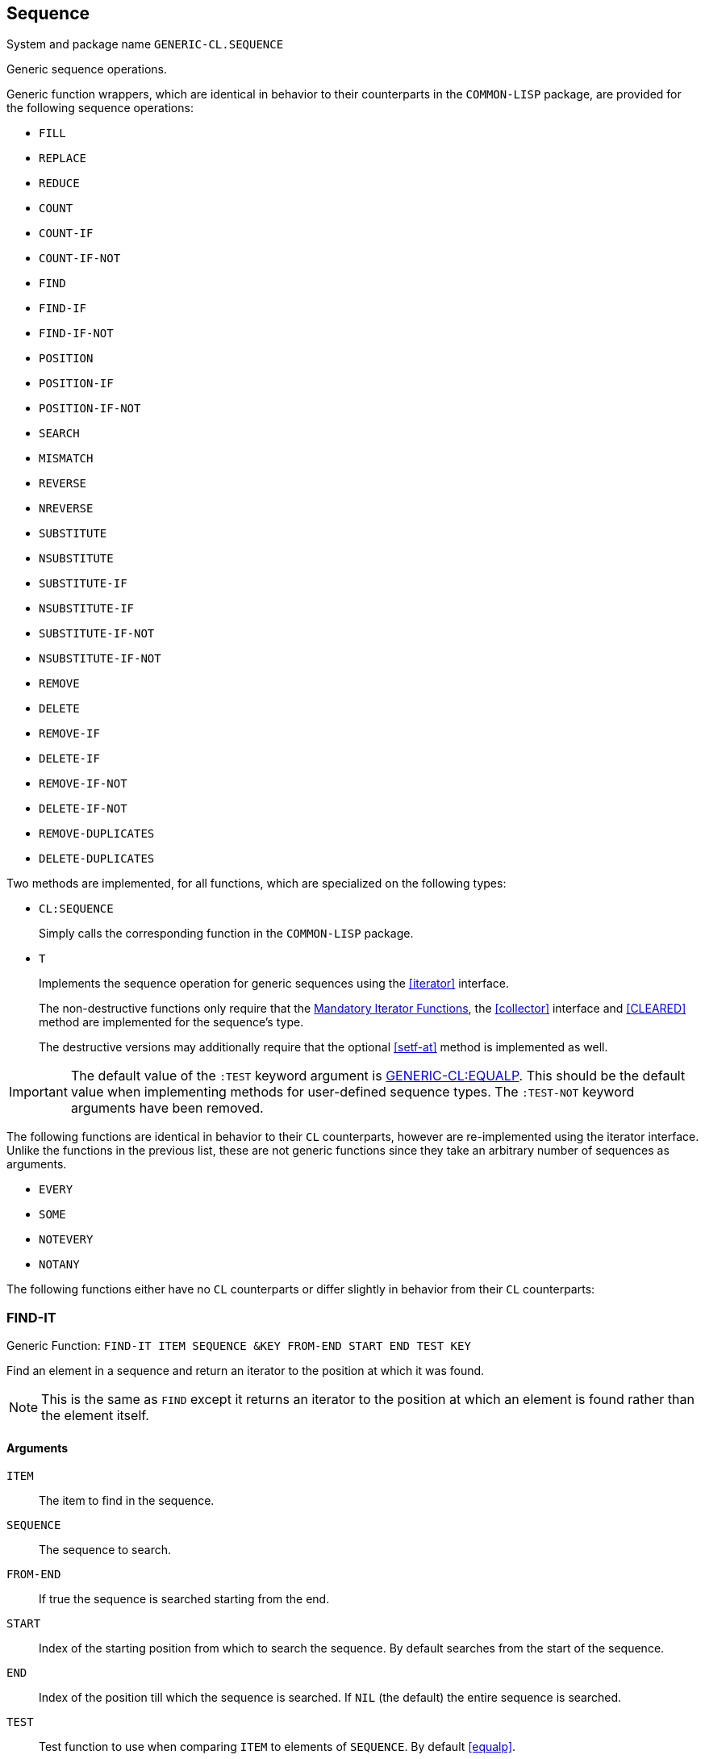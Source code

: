 [[sequence]]
== Sequence ==

System and package name `GENERIC-CL.SEQUENCE`

Generic sequence operations.

Generic function wrappers, which are identical in behavior to their
counterparts in the `COMMON-LISP` package, are provided for the
following sequence operations:

* `FILL`
* `REPLACE`
* `REDUCE`
* `COUNT`
* `COUNT-IF`
* `COUNT-IF-NOT`
* `FIND`
* `FIND-IF`
* `FIND-IF-NOT`
* `POSITION`
* `POSITION-IF`
* `POSITION-IF-NOT`
* `SEARCH`
* `MISMATCH`
* `REVERSE`
* `NREVERSE`
* `SUBSTITUTE`
* `NSUBSTITUTE`
* `SUBSTITUTE-IF`
* `NSUBSTITUTE-IF`
* `SUBSTITUTE-IF-NOT`
* `NSUBSTITUTE-IF-NOT`
* `REMOVE`
* `DELETE`
* `REMOVE-IF`
* `DELETE-IF`
* `REMOVE-IF-NOT`
* `DELETE-IF-NOT`
* `REMOVE-DUPLICATES`
* `DELETE-DUPLICATES`

Two methods are implemented, for all functions, which are specialized
on the following types:

* `CL:SEQUENCE`
+
Simply calls the corresponding function in the `COMMON-LISP`
package.

* `T`
+
Implements the sequence operation for generic sequences using the
<<iterator>> interface.
+
The non-destructive functions only require that the
<<mandatory_functions, Mandatory Iterator Functions>>, the
<<collector>> interface and <<CLEARED>> method are
implemented for the sequence's type.
+
The destructive versions may additionally require that the optional
<<setf-at>> method is implemented as well.

IMPORTANT: The default value of the `:TEST` keyword argument is
<<equalp,GENERIC-CL:EQUALP>>. This should be the default value when
implementing methods for user-defined sequence types. The `:TEST-NOT`
keyword arguments have been removed.

The following functions are identical in behavior to their `CL`
counterparts, however are re-implemented using the iterator
interface. Unlike the functions in the previous list, these are not
generic functions since they take an arbitrary number of sequences as
arguments.

* `EVERY`
* `SOME`
* `NOTEVERY`
* `NOTANY`

The following functions either have no `CL` counterparts or differ
slightly in behavior from their `CL` counterparts:

=== FIND-IT ===

Generic Function: `FIND-IT ITEM SEQUENCE &KEY FROM-END START END TEST KEY`

Find an element in a sequence and return an iterator to the position
at which it was found.

NOTE: This is the same as `FIND` except it returns an iterator to the
position at which an element is found rather than the element itself.

[float]
==== Arguments ====

`ITEM`:: The item to find in the sequence.
`SEQUENCE`:: The sequence to search.
`FROM-END`:: If true the sequence is searched starting from the end.
`START`:: Index of the starting position from which to search the
sequence. By default searches from the start of the sequence.
`END`:: Index of the position till which the sequence is searched. If
`NIL` (the default) the entire sequence is searched.
`TEST`:: Test function to use when comparing `ITEM` to elements of
`SEQUENCE`. By default <<equalp>>.
`KEY`:: Function which is applied on each element of `SEQUENCE`. The
result returned is then compared to `ITEM` using `TEST`.

If the item was found in the sequence, returns the iterator to the
first position, or last if `FROM-END` is true, at which it was
found. If no such item was found, `NIL` is returned.

IMPORTANT: The iterator returned should point to the same sequence
object that is passed to this function. This is to allow iterating
over the remaining elements of the sequence and to allow for modifying
the sequence.

=== FIND-IT-IF ===

Generic Function: `FIND-IT-IF PREDICATE SEQUENCE &KEY FROM-END START END KEY`

Find an element, which satisfies a predicate, in a sequence and return
an iterator to the position at which it was found.

NOTE: This is the same as `FIND-IF` except it returns an iterator to the
position at which an element is found rather than the element itself.

[float]
==== Arguments ====

`PREDICATE`:: A predicate function, of one argument, applied on each
element of sequence. The element for which this function returns true,
is returned.
`SEQUENCE`:: The sequence to search.
`FROM-END`:: If true the sequence is searched starting from the end.
`START`:: Index of the starting position from which to search the
sequence. By default searches from the start of the sequence.
`END`:: Index of the position till which the sequence is searched. If
`NIL` (the default) the entire sequence is searched.
`SEQUENCE`.
`KEY`:: Function which is applied on each element of `SEQUENCE`. The
result returned is then passed to the predicate function.

Returns an iterator to the first item, or last if `FROM-END` is true,
for which the predicate returns true. If no element is found, `NIL` is
returned.

IMPORTANT: The iterator returned should point to the same sequence
object that is passed to this function. This is to allow iterating
over the remaining elements of the sequence and to allow for modifying
the sequence.

=== FIND-IT-IF-NOT ===

Generic Function: `FIND-IT-IF PREDICATE SEQUENCE &KEY FROM-END START END KEY`

Find an element, which does not satisfy a predicate, in a sequence and
return an iterator to the position at which it was found.

NOTE: This is the same as `FIND-IF-NOT` except it returns an iterator to the
position at which an element is found rather than the element itself.

[float]
==== Arguments ====

`PREDICATE`:: A predicate function, of one argument, applied on each
element of sequence. The element for which this function returns false (`NIL`),
is returned.
`SEQUENCE`:: The sequence to search.
`FROM-END`:: If true the sequence is searched starting from the end.
`START`:: Index of the starting position from which to search the
sequence. By default searches from the start of the sequence.
`END`:: Index of the position till which the sequence is searched. If
`NIL` (the default) the entire sequence is searched.
`SEQUENCE`.
`KEY`:: Function which is applied on each element of `SEQUENCE`. The
result returned is then passed to the predicate function.

Returns an iterator to the first item, or last if `FROM-END` is true,
for which the predicate returns false. If no element is found, `NIL`
is returned.

IMPORTANT: The iterator returned should point to the same sequence
object that is passed to this function. This is to allow iterating
over the remaining elements of the sequence and to allow for modifying
the sequence.


=== MERGE ===

Generic Function: `MERGE SEQUENCE1 SEQUENCE2 PREDICATE &KEY`

Return a new sequence, of the same type as `SEQUENCE1`, containing the
elements of `SEQUENCE1` and `SEQUENCE2`.

The elements are ordered according to the function `PREDICATE`.

IMPORTANT: Unlike `CL:MERGE` this function is non-destructive.


=== NMERGE ===

Generic Function: `MERGE SEQUENCE1 SEQUENCE2 PREDICATE &KEY`

Same as <<MERGE>> however is permitted to destructively modify either
`SEQUENCE1` or `SEQUENCE2`.


=== SORT ===

Generic Function: `SORT SEQUENCE &KEY TEST KEY`

Return a new sequence of the same type as `SEQUENCE`, with the same
elements sorted according to the order determined by the function
`TEST`.

`TEST` is <<lessp,GENERIC-CL:LESSP>> by default.

IMPORTANT: Unlike `CL:SORT` this function is non-destructive.

TIP: For the default method to be efficient, efficient <<ADVANCE-N,>>
<<SUBSEQ>> and <<LENGTH>> methods should be implemented for the
iterator type of `SEQUENCE`.


=== STABLE-SORT ===

Generic Function: `STABLE-SORT SEQUENCE &KEY TEST KEY`

Same as <<SORT>> however the sort operation is guaranteed to be
stable, that is the relative order of elements of which neither
compares less than the other, is preserved.

`TEST` is <<lessp,GENERIC-CL:LESSP>> by default.

IMPORTANT: Unlike `CL:STABLE-SORT` this function is non-destructive.

TIP: For the default method to be efficient, efficient <<ADVANCE-N,>>
<<SUBSEQ>> and <<LENGTH>> methods should be implemented for the
iterator type of `SEQUENCE`.


=== NSORT ===

Generic Function: `NSORT SEQUENCE &KEY TEST KEY`

Same as <<SORT>> however is permitted to destructively modify
`SEQUENCE`.


=== STABLE-NSORT ===

Generic Function: `STABLE-NSORT SEQUENCE &KEY TEST KEY`

Same as <<STABLE-SORT>> however is permitted to destructively modify
`SEQUENCE`.


=== CONCATENATE ===

Generic Function: `CONCATENATE SEQUENCE &REST SEQUENCES`

Return a new sequence, of the same type as `SEQUENCE`, containing all
the elements of `SEQUENCE` and of each sequence in `SEQUENCES`, in the
order they are supplied.

IMPORTANT: Unlike `CL:CONCATENATE` does not take a result type
argument.


=== NCONCATENATE ===

Generic Function: `NCONCATENATE RESULT &REST SEQUENCES`

Destructively concatenate each sequence in `SEQUENCES` to the sequence
`RESULT`.

Returns the result of the concatenation.

CAUTION: Whilst this function is permitted to destructively modify
`RESULT` and `SEQUENCES`, it is not required and may return a new
sequence instead. Thus do not rely on this function for its side
effects.


=== CONCATENATE-TO ===

Generic Function: `CONCATENATE-TO TYPE &REST SEQUENCES`

Concatenate each sequence in `SEQUENCES` into a new sequence of type
`TYPE`.

The new sequence is created by passing `TYPE` to <<SEQUENCE-OF-TYPE>>.

=== MAP ===

Generic Function: `MAP FUNCTION SEQUENCE &REST SEQUENCES`

Create a new sequence, of the same type as `SEQUENCE` (by
<<CLEARED>>), containing the result of applying `FUNCTION` to each
element of SEQUENCE and each element of each `SEQUENCE` in
`SEQUENCES`.

IMPORTANT: This function is equivalent (in behavior) to the `CL:MAP`
function except the resulting sequence is always of the same type as
the first sequence passed as an argument, rather than being determined
by a type argument.


=== NMAP ===

Generic Function: `NMAP RESULT FUNCTION &REST SEQUENCES`

Destructively replace each element of `RESULT` with the result of
applying `FUNCTION` to each element of `RESULT` and each element of
each sequence in SEQUENCES.

Returns the resulting sequence.

CAUTION: Whilst this function is permitted to modify `RESULT`, it is
not required to do so and may return the result in a new sequence
instead. Thus do not rely on this function for its side effects.


=== MAP-INTO ===

Generic Function: `MAP-INTO RESULT FUNCTION &REST SEQUENCES`

Apply `FUNCTION` on each element of each sequence in `SEQUENCES` and
accumulate the result in RESULT, using the <<collector>> interface.

Returns the resulting sequence.

CAUTION: Whilst this function is permitted to modify `RESULT`, it is
not required and may return the result in a new sequence instead. Thus
do not rely on this function for its side effects.


=== MAP-TO ===

Generic Function: `MAP-TO TYPE FUNCTION &REST SEQUENCES`

Apply `FUNCTION` on each element of each sequence in `SEQUENCES` and
store the result in a new sequence of type `TYPE` (created using
<<SEQUENCE-OF-TYPE>>).

Returns the sequence in which the results of applying the function are
stored.

IMPORTANT: This function is equivalent in arguments, and almost
equivalent in behavior, to `CL:MAP`. The only difference is that if
`TYPE` is a subtype of vector, the vector returned is adjustable with
a fill-pointer. A `NIL` type argument is not interpreted as do not
accumulate the results, use <<FOREACH>> for that.

=== MAP-EXTEND ===

Generic Function: `MAP-EXTEND-TO FUNCTION SEQUENCE &REST SEQUENCES`

Apply `FUNCTION` on each respective element of `SEQUENCE`, and of each
sequence in `SEQUENCES`, accumulating, using the <<EXTEND>> method of
the <<collector>> Interface, the elements of the result, which is
expected to be a sequence, in a sequence of the same type as
`SEQUENCE`.

The resulting sequence is returned.


=== MAP-EXTEND-TO ===

Generic Function: `MAP-EXTEND-TO TYPE FUNCTION &REST SEQUENCES`

Apply `FUNCTION` on each respective element of each sequence in
`SEQUENCES`, and accumulate, using the <<EXTEND>> method of the
<<collector>> Interface, the elements of the result, which is expected
to be a sequence, in a sequence of type `TYPE`, created using
<<SEQUENCE-OF-TYPE>>.

The resulting sequence is returned.

=== MAP-EXTEND-INTO ===

Generic Function: `MAP-EXTEND-INTO RESULT FUNCTION &REST SEQUENCES`

Apply `FUNCTION` on each respective element of each sequence in
`SEQUENCES`, and accumulate, using the <<EXTEND>> method of the
<<collector>> Interface, the elements of the result, which is expected
to be a sequence, in the sequence `RESULT`.

The resulting sequence is returned.

CAUTION: `RESULT` may be destructively modified, however that is not
guaranteed thus this function should only be used for its return
value, not its side effects.

=== FOREACH ===

Function: `FOREACH &REST SEQUENCES`

Apply `FUNCTION` on each element of each sequence in `SEQUENCES`.

Returns `NIL`.

=== Implemented Methods ===

This interface's system also defines the following methods of the
<<container>> interface, implemented using the <<iterator>> and
<<collector>> interfaces.

==== ELT ====

Method: `ELT (SEQUENCE T) (INDEX T)`

Creates an iterator for `SEQUENCE`, with start position `INDEX`,
and returns the first element returned by the iterator.


==== (SETF ELT) ====

Method: `(SETF ELT) (VALUE T) (SEQUENCE T) (INDEX T)`

Creates an iterator for `SEQUENCE`, with start position `INDEX`, and
sets the value of the element at the starting position of the
iterator.


==== LENGTH ====

Method: `LENGTH (CONTAINER T)`

Returns the size of the container by creating an iterator and calling
the `LENGTH` method specialized on the <<iterator-struct>> structure.

This is a linear `O(n)`, in time, operation unless a more efficient
method, which is specialized on the containers's iterator type, is
implemented.


==== EMPTYP ====

Method: `EMPTYP (CONTAINER T)`

Returns true if <<ENDP>> returns true for a newly created
iterator for `CONTAINER`.


==== ADJUST-SIZE ====

Method: `ADJUST-SIZE (CONTAINER T) (N T) &KEY ELEMENT`

Requires the <<iterator>> and <<collector>> interfaces to be
implemented for the container type.


==== NADJUST-SIZE ====

Method: `NADJUST-SIZE (CONTAINER T) (N T) &KEY ELEMENT`

Requires the <<iterator>> and <<collector>> interfaces to be
implemented for the container type.


==== SUBSEQ ====

Method: `SUBSEQ (SEQUENCE T) (START T) &OPTIONAL END`

Requires the <<CLEARED>> method, the <<iterator>> interface and
<<collector>> interface to be implemented for the sequence type.


==== (SETF SUBSEQ) ====

Method: `(SETF SUBSEQ) (NEW-SEQUENCE T) (SEQUENCE T) (START T) &OPTIONAL END`

Requires the <<iterator>> interface to be implemented for both the
types of `SEQUENCE` and `NEW-SEQUENCE`.

Requires the <<setf-at>> method to be implemented for the iterator
type of `SEQUENCE`.
